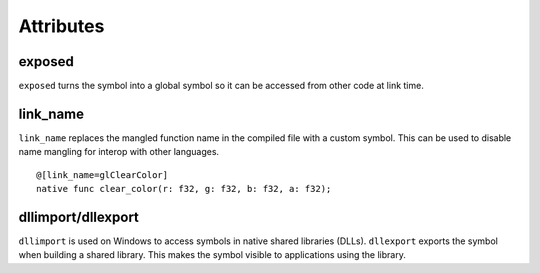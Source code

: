 ==========
Attributes
==========

.. highlight:: banjo

exposed
=======

``exposed`` turns the symbol into a global symbol so it can be accessed from other code at link time.

link_name
=========

``link_name`` replaces the mangled function name in the compiled file with a custom symbol.
This can be used to disable name mangling for interop with other languages.

::

    @[link_name=glClearColor]
    native func clear_color(r: f32, g: f32, b: f32, a: f32);


dllimport/dllexport
===================

``dllimport`` is used on Windows to access symbols in native shared libraries (DLLs).
``dllexport`` exports the symbol when building a shared library. This makes the symbol visible to applications using the library.
